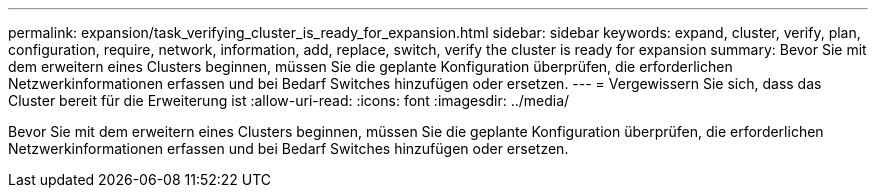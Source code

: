 ---
permalink: expansion/task_verifying_cluster_is_ready_for_expansion.html 
sidebar: sidebar 
keywords: expand, cluster, verify, plan, configuration, require, network, information, add, replace, switch, verify the cluster is ready for expansion 
summary: Bevor Sie mit dem erweitern eines Clusters beginnen, müssen Sie die geplante Konfiguration überprüfen, die erforderlichen Netzwerkinformationen erfassen und bei Bedarf Switches hinzufügen oder ersetzen. 
---
= Vergewissern Sie sich, dass das Cluster bereit für die Erweiterung ist
:allow-uri-read: 
:icons: font
:imagesdir: ../media/


[role="lead"]
Bevor Sie mit dem erweitern eines Clusters beginnen, müssen Sie die geplante Konfiguration überprüfen, die erforderlichen Netzwerkinformationen erfassen und bei Bedarf Switches hinzufügen oder ersetzen.

